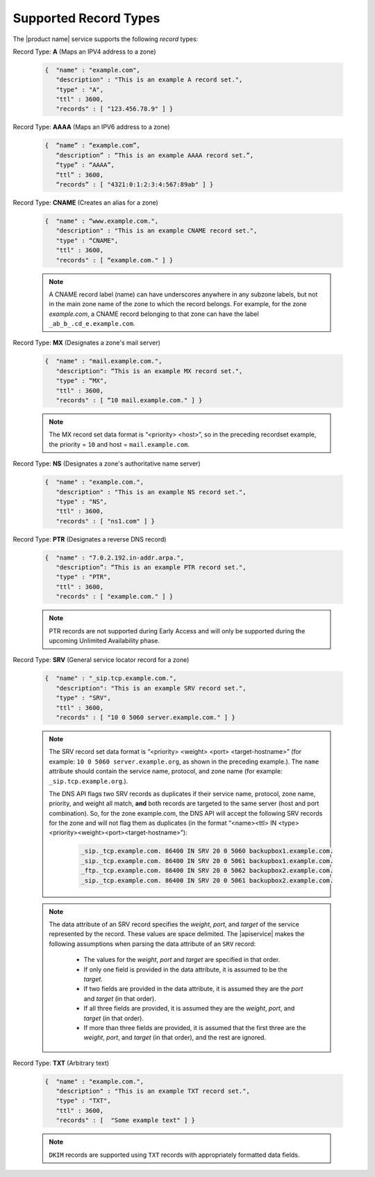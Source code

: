 .. _cdns-dg-supported-record-types:

======================
Supported Record Types
======================

The |product name| service supports the following *record* types:

Record Type: **A**  (Maps an IPV4 address to a zone)
     	
	.. code::  
	
	   {  "name" : "example.com", 
	      "description" : "This is an example A record set.", 
	      "type" : "A", 
	      "ttl" : 3600, 
	      "records" : [ "123.456.78.9" ] }
     	 
    	
Record Type: **AAAA** (Maps an IPV6 address to a zone)
	
	.. code:: 
	
	   {  “name” : “example.com”, 
	      “description” : “This is an example AAAA record set.”, 
	      “type” : “AAAA”, 
	      “ttl” : 3600, 
	      “records” : [ "4321:0:1:2:3:4:567:89ab" ] }
    	 
Record Type: **CNAME** (Creates an alias for a zone)

	.. code::
	
	   {  "name" : “www.example.com.",
	      "description" : "This is an example CNAME record set.",
	      "type" : “CNAME",
	      "ttl" : 3600,
	      "records" : [ “example.com." ] }
    	
  	.. note::
  	
  	   A CNAME record label (name) can have underscores anywhere in any subzone labels, 
  	   but not in the main zone name of the zone to which the record belongs. For example, 
  	   for the zone *example.com*, a CNAME record belonging to that zone can have the label 
  	   ``_ab_b_.cd_e.example.com``.

Record Type: **MX** (Designates a zone's mail server)

	.. code::
	   
	   {  "name" : "mail.example.com.",
	      "description": “This is an example MX record set.",
	      "type" : “MX",
	      "ttl" : 3600,
	      "records" : [ “10 mail.example.com." ] }

  	.. note::
  	
  	   The MX record set data format is “<priority> <host>”, so in the preceding recordset 
  	   example, the priority = ``10`` and host = ``mail.example.com``.
  	   
Record Type: **NS** (Designates a zone's authoritative name server)

   .. code::
   
      {  "name" : "example.com.",
         "description" : "This is an example NS record set.",
         "type" : "NS",
         "ttl" : 3600,
         "records" : [ "ns1.com" ] }

Record Type: **PTR** (Designates a reverse DNS record)

   .. code::
   
      {  "name" : "7.0.2.192.in-addr.arpa.",
         "description”: “This is an example PTR record set.",
         "type" : "PTR",
         "ttl" : 3600,
         "records" : [ "example.com." ] }
   
   .. note::

      PTR records are not supported during Early Access and will only be supported during 
      the upcoming Unlimited Availability phase.

Record Type: **SRV** (General service locator record for a zone)

   .. code::
   
      {  "name" : "_sip.tcp.example.com.",
         "description": "This is an example SRV record set.",
         "type" : "SRV",
         "ttl" : 3600,
         "records" : [ "10 0 5060 server.example.com." ] }

   .. note::

      The SRV record set data format is “<priority> <weight> <port> <target-hostname>” 
      (for example: ``10 0 5060 server.example.org``, as shown in the preceding example.). 
      The ``name`` attribute should contain the service name, protocol, and zone name 
      (for example: ``_sip.tcp.example.org``.).

      The DNS API flags two SRV records as duplicates if their service name, protocol, 
      zone name, priority, and weight all match, **and** both records are targeted to the 
      same server (host and port combination). So, for the zone example.com, the DNS API 
      will accept the following SRV records for the zone and will not flag them as 
      duplicates (in the format “<name><ttl> IN <type><priority><weight><port><target-hostname>”):

		.. code::
		
		   _sip._tcp.example.com. 86400 IN SRV 20 0 5060 backupbox1.example.com.
		   _sip._tcp.example.com. 86400 IN SRV 20 0 5061 backupbox1.example.com.	
		   _ftp._tcp.example.com. 86400 IN SRV 20 0 5062 backupbox2.example.com.
		   _sip._tcp.example.com. 86400 IN SRV 20 0 5061 backupbox2.example.com.

   .. note::
   
      The data attribute of an SRV record specifies the *weight*, *port*, and *target* of 
      the service represented by the record. These values are space delimited. The 
      |apiservice| makes the following assumptions when parsing the data attribute of an 
      ``SRV`` record:
   	
   	-  The values for the *weight*, *port* and *target* are specified in that order.

   	-  If only one field is provided in the data attribute, it is assumed to be the 
   	   *target*.

   	-  If two fields are provided in the data attribute, it is assumed they are the 
   	   *port* and *target* (in that order).

   	-  If all three fields are provided, it is assumed they are the *weight*, *port*, 
   	   and *target* (in that order).

   	-  If more than three fields are provided, it is assumed that the first three are the 
   	   *weight*, *port*, and *target* (in that order), and the rest are ignored.
      
Record Type: **TXT** (Arbitrary text)

   .. code::

      {  "name" : "example.com.",
         "description" : "This is an example TXT record set.",
         "type" : "TXT",
         "ttl" : 3600,
         "records" : [	"Some example text" ] }

   ..  note:: 
   
      ``DKIM`` records are supported using ``TXT`` records with appropriately formatted 
      data fields.
